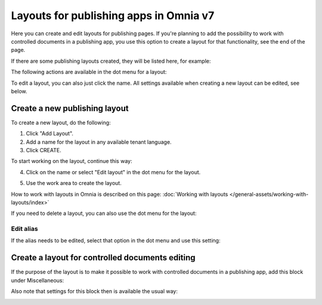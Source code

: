 Layouts for publishing apps in Omnia v7
=============================================

Here you can create and edit layouts for publishing pages. If you're planning to add the possibility to work with controlled documents in a publishing app, you use this option to create a layout for that functionality, see the end of the page.

If there are some publishing layouts created, they will be listed here, for example:

.. image:: publishing-layouts-v7.png

The following actions are available in the dot menu for a layout:

.. image:: publishing-layouts-dotmenu-v7.png

To edit a layout, you can also just click the name. All settings available when creating a new layout can be edited, see below.

Create a new publishing layout
********************************
To create a new layout, do the following:

1. Click "Add Layout".
2. Add a name for the layout in any available tenant language.
3. Click CREATE.

.. image:: publishing-click-create-v7.png

To start working on the layout, continue this way:

4. Click on the name or select "Edit layout" in the dot menu for the layout.

.. image:: publishing-click-create-dotmenu-v7.png

5. Use the work area to create the layout. 

How to work with layouts in Omnia is described on this page: :doc:`Working with layouts </general-assets/working-with-layouts/index>`

If you need to delete a layout, you can also use the dot menu for the layout:

.. image:: publishing-click-create-dotmenu-delete-v7.png

Edit alias
-------------
If the alias needs to be edited, select that option in the dot menu and use this setting:

.. image:: publishing-alias-edit-v7.png

Create a layout for controlled documents editing
*****************************************************************
If the purpose of the layout is to make it possible to work with controlled documents in a publishing app, add this block under Miscellaneous:

.. image:: documents-process-block-new.png

Also note that settings for this block then is available the usual way:

.. image:: documents-process-block-settings-new.png

